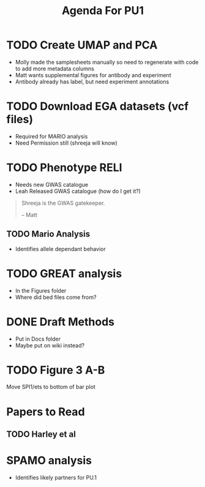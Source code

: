 #+title: Agenda For PU1

* TODO Create UMAP and PCA
- Molly made the samplesheets manually so need to regenerate with code to add more metadata columns
- Matt wants supplemental figures for antibody and experiment
- Antibody already has label, but need experiment annotations


* TODO Download EGA datasets (vcf files)
- Required for MARIO analysis
- Need Permission still (shreeja will know)

* TODO Phenotype RELI
- Needs new GWAS catalogue
- Leah Released GWAS catalogue (how do I get it?)

#+begin_quote
Shreeja is the GWAS gatekeeper.

-- Matt
#+end_quote

  
** TODO Mario Analysis
- Identifies allele dependant behavior


* TODO GREAT analysis
- In the Figures folder
- Where did bed files come from?


* DONE Draft Methods
CLOSED: [2025-05-29 Thu 14:15]
- Put in Docs folder
- Maybe put on wiki instead?


* TODO Figure 3 A-B
Move SPI1/ets to bottom of bar plot


* Papers to Read
** TODO Harley et al


* SPAMO analysis
- Identifies likely partners for PU.1
